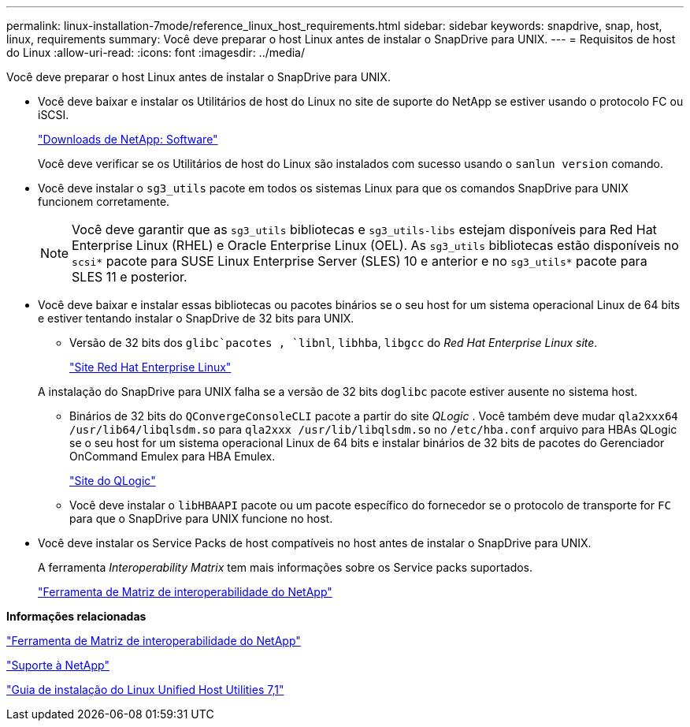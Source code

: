 ---
permalink: linux-installation-7mode/reference_linux_host_requirements.html 
sidebar: sidebar 
keywords: snapdrive, snap, host, linux, requirements 
summary: Você deve preparar o host Linux antes de instalar o SnapDrive para UNIX. 
---
= Requisitos de host do Linux
:allow-uri-read: 
:icons: font
:imagesdir: ../media/


[role="lead"]
Você deve preparar o host Linux antes de instalar o SnapDrive para UNIX.

* Você deve baixar e instalar os Utilitários de host do Linux no site de suporte do NetApp se estiver usando o protocolo FC ou iSCSI.
+
http://mysupport.netapp.com/NOW/cgi-bin/software["Downloads de NetApp: Software"]

+
Você deve verificar se os Utilitários de host do Linux são instalados com sucesso usando o `sanlun version` comando.

* Você deve instalar o `sg3_utils` pacote em todos os sistemas Linux para que os comandos SnapDrive para UNIX funcionem corretamente.
+

NOTE: Você deve garantir que as `sg3_utils` bibliotecas e `sg3_utils-libs` estejam disponíveis para Red Hat Enterprise Linux (RHEL) e Oracle Enterprise Linux (OEL). As `sg3_utils` bibliotecas estão disponíveis no `scsi*` pacote para SUSE Linux Enterprise Server (SLES) 10 e anterior e no `sg3_utils*` pacote para SLES 11 e posterior.

* Você deve baixar e instalar essas bibliotecas ou pacotes binários se o seu host for um sistema operacional Linux de 64 bits e estiver tentando instalar o SnapDrive de 32 bits para UNIX.
+
** Versão de 32 bits dos `glibc`pacotes , `libnl`, `libhba`, `libgcc` do _Red Hat Enterprise Linux site_.
+
http://www.redhat.com["Site Red Hat Enterprise Linux"]

+
A instalação do SnapDrive para UNIX falha se a versão de 32 bits do``glibc`` pacote estiver ausente no sistema host.

** Binários de 32 bits do `QConvergeConsoleCLI` pacote a partir do site _QLogic_ . Você também deve mudar `qla2xxx64 /usr/lib64/libqlsdm.so` para `qla2xxx /usr/lib/libqlsdm.so` no `/etc/hba.conf` arquivo para HBAs QLogic se o seu host for um sistema operacional Linux de 64 bits e instalar binários de 32 bits de pacotes do Gerenciador OnCommand Emulex para HBA Emulex.
+
http://support.qlogic.com/["Site do QLogic"]

** Você deve instalar o `libHBAAPI` pacote ou um pacote específico do fornecedor se o protocolo de transporte for `FC` para que o SnapDrive para UNIX funcione no host.


* Você deve instalar os Service Packs de host compatíveis no host antes de instalar o SnapDrive para UNIX.
+
A ferramenta _Interoperability Matrix_ tem mais informações sobre os Service packs suportados.

+
http://mysupport.netapp.com/matrix["Ferramenta de Matriz de interoperabilidade do NetApp"]



*Informações relacionadas*

http://mysupport.netapp.com/matrix["Ferramenta de Matriz de interoperabilidade do NetApp"]

http://mysupport.netapp.com["Suporte à NetApp"]

https://library.netapp.com/ecm/ecm_download_file/ECMLP2547936["Guia de instalação do Linux Unified Host Utilities 7,1"]
